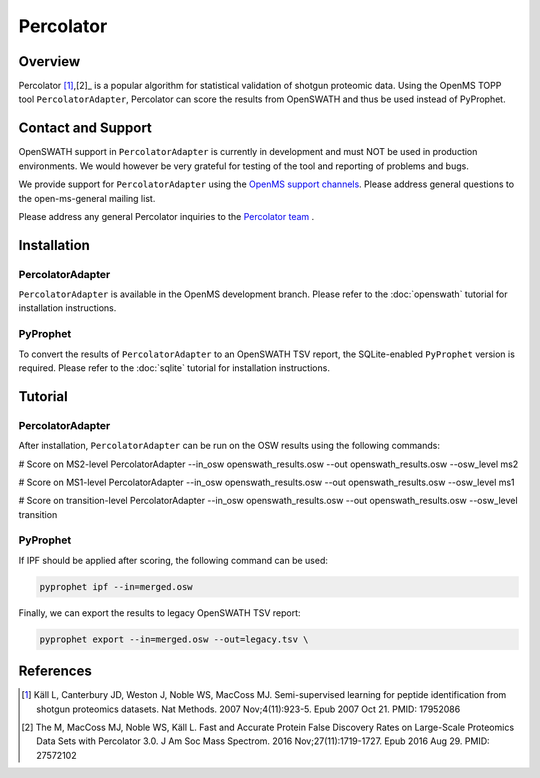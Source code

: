 Percolator
=========

Overview
--------

Percolator [1]_,[2]_ is a popular algorithm for statistical validation of shotgun proteomic data. Using the OpenMS TOPP tool ``PercolatorAdapter``, Percolator can score the results from OpenSWATH and thus be used instead of PyProphet.

Contact and Support
-------------------

OpenSWATH support in ``PercolatorAdapter`` is currently in development and must NOT be used in production environments. We would however be very grateful for testing of the tool and reporting of problems and bugs.

We provide support for ``PercolatorAdapter`` using the `OpenMS support channels
<http://www.openms.de/support/>`_. Please address general questions to the open-ms-general mailing list.

Please address any general Percolator inquiries to the `Percolator team
<http://percolator.ms/>`_ .

Installation
------------
PercolatorAdapter
~~~~~~~~~~~~~~~~~
``PercolatorAdapter`` is available in the OpenMS development branch. Please refer to the :doc:`openswath` tutorial for installation instructions.

PyProphet
~~~~~~~~~
To convert the results of ``PercolatorAdapter`` to an OpenSWATH TSV report, the SQLite-enabled ``PyProphet`` version is required. Please refer to the :doc:`sqlite` tutorial for installation instructions.

Tutorial
--------
PercolatorAdapter
~~~~~~~~~~~~~~~~~
After installation, ``PercolatorAdapter`` can be run on the OSW results using the following commands:

.. code-block:: bash

# Score on MS2-level
PercolatorAdapter --in_osw openswath_results.osw --out openswath_results.osw --osw_level ms2

# Score on MS1-level
PercolatorAdapter --in_osw openswath_results.osw --out openswath_results.osw --osw_level ms1

# Score on transition-level
PercolatorAdapter --in_osw openswath_results.osw --out openswath_results.osw --osw_level transition

PyProphet
~~~~~~~~~
If IPF should be applied after scoring, the following command can be used:

.. code-block:: bash

   pyprophet ipf --in=merged.osw


Finally, we can export the results to legacy OpenSWATH TSV report:

.. code-block:: bash

   pyprophet export --in=merged.osw --out=legacy.tsv \


References
----------
.. [1] Käll L, Canterbury JD, Weston J, Noble WS, MacCoss MJ. Semi-supervised learning for peptide identification from shotgun proteomics datasets. Nat Methods. 2007 Nov;4(11):923-5. Epub 2007 Oct 21. PMID: 17952086

.. [2] The M, MacCoss MJ, Noble WS, Käll L. Fast and Accurate Protein False Discovery Rates on Large-Scale Proteomics Data Sets with Percolator 3.0. J Am Soc Mass Spectrom. 2016 Nov;27(11):1719-1727. Epub 2016 Aug 29. PMID: 27572102
